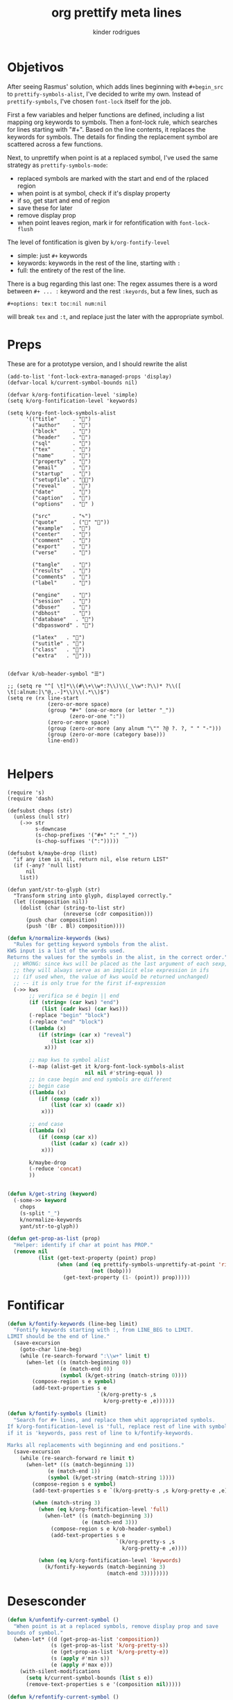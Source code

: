 #+title: org prettify meta lines
#+author: kinder rodrigues
#+email: ferraz.alkindar@gmail.com
#+property: header-args :comments yes :results silent :tangle "../init-files-c/org-pretty.el"
#+startup: overview
#+reveal_theme: night

* Objetivos
After seeing Rasmus' solution, which adds lines beginning with
~#+begin_src~ to ~prettify-symbols-alist~, I've decided to write my own.
Instead of ~prettify-symbols~, I've chosen ~font-lock~ itself for the job.

First a few variables and helper functions are defined, including a
list mapping org keywords to symbols. Then a font-lock rule, which
searches for lines starting with "#+". Based on the line contents, it
replaces the keywords for symbols. The details for finding the
replacement symbol are scattered across a few functions.

Next, to unprettify when point is at a replaced symbol, I've used the
same strategy as ~prettify-symbols-mode~:
- replaced symbols are marked with the start and end of the rplaced region
- when point is at symbol, check if it's display property
- if so, get start and end of region
- save these for later
- remove display prop
- when point leaves region, mark ir for refontification with ~font-lock-flush~

The level of fontification is given by ~k/org-fontify-level~
- simple: just ~#+~ keywords
- keywords: keywords in the rest of the line, starting with ~:~
- full: the entirety of the rest of the line.

There is a bug regarding this last one: The regex assumes there is a
word between ~#+ ... :~ keyword and the rest ~:keyords~, but a few
lines, such as
#+begin_example
#+options: tex:t toc:nil num:nil
#+end_example


will break ~tex~ and ~:t~, and replace just the later with the
appropriate symbol.


* Preps
These are for a prototype version, and I should rewrite the alist
#+begin_src elisp
(add-to-list 'font-lock-extra-managed-props 'display)
(defvar-local k/current-symbol-bounds nil)

(defvar k/org-fontification-level 'simple)
(setq k/org-fontification-level 'keywords)

(setq k/org-font-lock-symbols-alist
      '(("title"     . "")
        ("author"    . "")
        ("block"     . "")
        ("header"    . "")
        ("sql"       . "")
        ("tex"       . "")
        ("name"      . "")
        ("property"  . "")
        ("email"     . "")
        ("startup"   . "")
        ("setupfile" . "")
        ("reveal"    . "")
        ("date"      . "")
        ("caption"   . "")
        ("options"   . "" )

        ("src"       . "✎")
        ("quote"     . ("" ""))
        ("example"   . "")
        ("center"    . "")
        ("comment"   . "")
        ("export"    . "")
        ("verse"     . "")

        ("tangle"    . "")
        ("results"   . "")
        ("comments"  . "")
        ("label"     . "")

        ("engine"    . "")
        ("session"   . "")
        ("dbuser"    . "")
        ("dbhost"    . "")
        ("database"   . "")
        ("dbpassword" . "")

        ("latex"   . "")
        ("sutitle" . "")
        ("class"   . "")
        ("extra"   . "")))


(defvar k/ob-header-symbol "☰")

;; (setq re "^[ \t]*\\(#\\+\\w*:?\\)\\(_\\w*:?\\)* ?\\([ \t[:alnum:]\"@,.-]*\\)\\(.*\\)$")
(setq re (rx line-start
             (zero-or-more space)
             (group "#+" (one-or-more (or letter "_"))
                    (zero-or-one ":"))
             (zero-or-more space)
             (group (zero-or-more (any alnum "\"" ?@ ?. ?, " " "-")))
             (group (zero-or-more (category base)))
             line-end))

#+end_src


* Helpers
#+name: requires
#+begin_src elisp
(require 's)
(require 'dash)
#+end_src

#+name: string and manipulation
#+begin_src elisp
(defsubst chops (str)
  (unless (null str)
    (->> str
         s-downcase
         (s-chop-prefixes '("#+" ":" "_"))
         (s-chop-suffixes '(":")))))

(defsubst k/maybe-drop (list)
  "if any item is nil, return nil, else return LIST"
  (if (-any? 'null list)
      nil
    list))

(defun yant/str-to-glyph (str)
  "Transform string into glyph, displayed correctly."
  (let ((composition nil))
    (dolist (char (string-to-list str)
                  (nreverse (cdr composition)))
      (push char composition)
      (push '(Br . Bl) composition))))
#+end_src

#+name: keyword manipulation
#+begin_src emacs-lisp
(defun k/normalize-keywords (kws)
  "Rules for getting keyword symbols from the alist.
KWS input is a list of the words used.
Returns the values for the symbols in the alist, in the correct order."
  ;; WRONG: since kws will be placed as the last argument of each sexp,
  ;; they will always serve as an implicit else expression in ifs
  ;; (if used when, the value of kws would be returned unchanged)
  ;; -- it is only true for the first if-expression
  (->> kws
       ;; verifica se é begin || end
       (if (string= (car kws) "end")
           (list (cadr kws) (car kws)))
       (-replace "begin" "block")
       (-replace "end" "block")
       ((lambda (x)
          (if (string= (car x) "reveal")
              (list (car x))
            x)))

       ;; map kws to symbol alist
       (--map (alist-get it k/org-font-lock-symbols-alist
                         nil nil #'string-equal ))
       ;; in case begin and end symbols are different
       ;; begin case
       ((lambda (x)
          (if (consp (cadr x))
              (list (car x) (caadr x))
           x)))

       ;; end case
       ((lambda (x)
          (if (consp (car x))
              (list (cadar x) (cadr x))
           x)))

       k/maybe-drop
       (-reduce 'concat)
       ))


(defun k/get-string (keyword)
  (-some->> keyword
    chops
    (s-split "_")
    k/normalize-keywords
    yant/str-to-glyph))
#+end_src

#+name: buffer manipulation:
#+begin_src emacs-lisp
(defun get-prop-as-list (prop)
  "Helper: identify if char at point has PROP."
  (remove nil
          (list (get-text-property (point) prop)
                (when (and (eq prettify-symbols-unprettify-at-point 'right-edge)
                           (not (bobp)))
                  (get-text-property (1- (point)) prop)))))
#+end_src


* Fontificar
#+begin_src emacs-lisp
(defun k/fontify-keywords (line-beg limit)
  "Fontify keywords starting with :, from LINE_BEG to LIMIT.
LIMIT should be the end of line."
  (save-excursion
    (goto-char line-beg)
    (while (re-search-forward ":\\w+" limit t)
      (when-let ((s (match-beginning 0))
                 (e (match-end 0))
                 (symbol (k/get-string (match-string 0))))
        (compose-region s e symbol)
        (add-text-properties s e
                             `(k/org-pretty-s ,s
                               k/org-pretty-e ,e))))))

(defun k/fontify-symbols (limit)
  "Search for #+ lines, and replace them whit appropriated symbols.
If k/org-fontification-level is 'full, replace rest of line with symbol,
if it is 'keywords, pass rest of line to k/fontify-keywords.

Marks all replacements with beginning and end positions."
  (save-excursion
    (while (re-search-forward re limit t)
      (when-let* ((s (match-beginning 1))
             (e (match-end 1))
             (symbol (k/get-string (match-string 1))))
        (compose-region s e symbol)
        (add-text-properties s e `(k/org-pretty-s ,s k/org-pretty-e ,e))

        (when (match-string 3)
          (when (eq k/org-fontification-level 'full)
            (when-let* ((s (match-beginning 3))
                        (e (match-end 3)))
              (compose-region s e k/ob-header-symbol)
              (add-text-properties s e
                                   `(k/org-pretty-s ,s
                                     k/org-pretty-e ,e))))

          (when (eq k/org-fontification-level 'keywords)
            (k/fontify-keywords (match-beginning 3)
                                (match-end 3))))))))

#+end_src


* Desesconder
#+begin_src emacs-lisp
(defun k/unfontify-current-symbol ()
  "When point is at a replaced symbols, remove display prop and save
bounds of symbol."
  (when-let* ((d (get-prop-as-list 'composition))
              (s (get-prop-as-list 'k/org-pretty-s))
              (e (get-prop-as-list 'k/org-pretty-e))
              (s (apply #'min s))
              (e (apply #'max e)))
    (with-silent-modifications
      (setq k/current-symbol-bounds (list s e))
      (remove-text-properties s e '(composition nil)))))

(defun k/refontify-current-symbol ()
  "When point is outside of region in k/current-symbol-bounds,
reapply fontification to region and unset region"
  (when (and k/current-symbol-bounds
	       (or (< (point) (car k/current-symbol-bounds))
		             (> (point) (cadr k/current-symbol-bounds))
		             (and (not (eq prettify-symbols-unprettify-at-point 'right-edge))
			                (= (point) (cadr k/current-symbol-bounds)))))
    (with-silent-modifications
      (font-lock-flush (car k/current-symbol-bounds)
                       (cadr k/current-symbol-bounds))
      (setq k/current-symbol-bounds nil))))

#+end_src


* Finalizando
#+begin_src emacs-lisp
;; use fontify rules
(font-lock-add-keywords
 'org-mode
 '((k/fontify-symbols))
 t)

;; use hook to unfontify and refontify symbols
(add-hook 'org-mode-hook
          '(lambda ()
             (add-hook 'post-command-hook #'k/unfontify-current-symbol nil t)
             (add-hook 'post-command-hook #'k/refontify-current-symbol nil t)))

(provide 'org-pretty)
#+end_src


* Scratch
In case of errors:
#+begin_src elisp :tangle no
;; Remove rules from alist and remove hook. In short, stop useing
;; everything in this file
(font-lock-remove-keywords
 nil
 '((k/fontify-symbols)
   (k/unfontify-current-line)))

(remove-hook 'post-command-hook #'k/unfontify-current-symbol t)
(remove-hook 'post-command-hook #'k/refontify-current-symbol t)

(k/get-string "reveal:")
#+end_src

